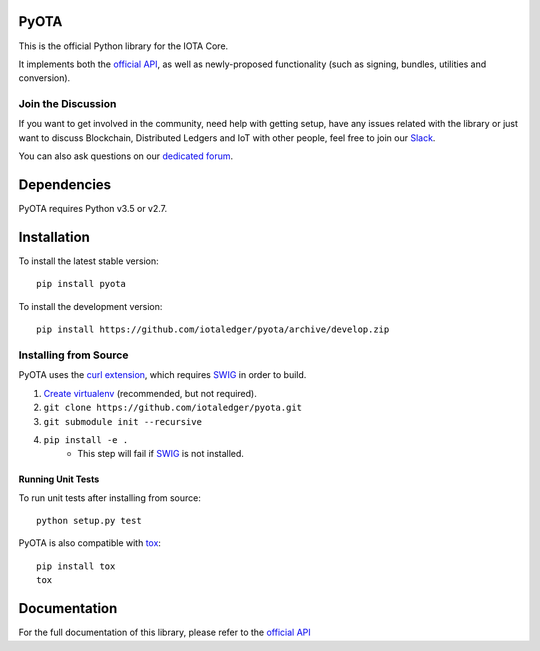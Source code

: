 =====
PyOTA
=====
This is the official Python library for the IOTA Core.

It implements both the `official API`_, as well as newly-proposed functionality
(such as signing, bundles, utilities and conversion).

Join the Discussion
===================
If you want to get involved in the community, need help with getting setup,
have any issues related with the library or just want to discuss Blockchain,
Distributed Ledgers and IoT with other people, feel free to join our `Slack`_.

You can also ask questions on our `dedicated forum`_.

============
Dependencies
============
PyOTA requires Python v3.5 or v2.7.

============
Installation
============
To install the latest stable version::

  pip install pyota

To install the development version::

  pip install https://github.com/iotaledger/pyota/archive/develop.zip

Installing from Source
======================
PyOTA uses the `curl extension`_, which requires `SWIG`_ in order to build.

1. `Create virtualenv`_ (recommended, but not required).
2. ``git clone https://github.com/iotaledger/pyota.git``
3. ``git submodule init --recursive``
4. ``pip install -e .``
    - This step will fail if `SWIG`_ is not installed.

Running Unit Tests
------------------
To run unit tests after installing from source::

  python setup.py test

PyOTA is also compatible with `tox`_::

  pip install tox
  tox

=============
Documentation
=============
For the full documentation of this library, please refer to the
`official API`_


.. _Create virtualenv: https://virtualenvwrapper.readthedocs.io/
.. _curl extension: https://github.com/iotaledger/ccurl
.. _dedicated forum: http://forum.iotatoken.com/
.. _official API: https://iota.readme.io/README.rst
.. _Slack: http://slack.iotatoken.com/
.. _SWIG: http://www.swig.org/download.html
.. _tox: https://tox.readthedocs.io/
